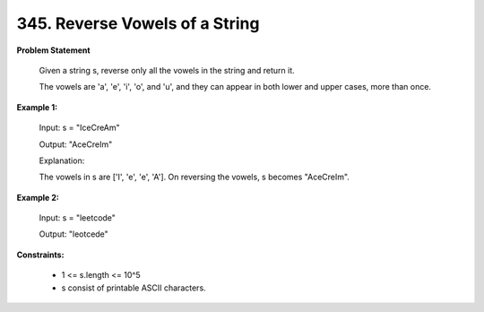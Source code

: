 =============================
345. Reverse Vowels of a String
=============================

**Problem Statement**

    Given a string s, reverse only all the vowels in the string and return it.

    The vowels are 'a', 'e', 'i', 'o', and 'u', and they can appear in both lower and upper cases, more than once.

**Example 1:**

    Input: s = "IceCreAm"

    Output: "AceCreIm"

    Explanation:

    The vowels in s are ['I', 'e', 'e', 'A']. On reversing the vowels, s becomes "AceCreIm".

**Example 2:**

    Input: s = "leetcode"

    Output: "leotcede"

**Constraints:**

    * 1 <= s.length <= 10^5
    * s consist of printable ASCII characters.